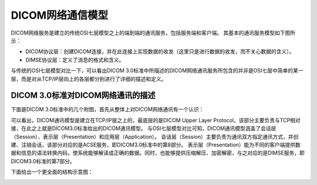 DICOM网络通信模型
=================

DICOM网络服务是建立的传统OSI七层模型之上的端到端的通讯服务，包括服务端和客户端。
其基本的通讯服务模型如下图所示：

.. image:: images/communication_model_1.jpeg

* DICOM协议层：创建DICOM连接，并在此连接上实现数据的收发（这里只是进行数据的收发，而不关心数据的含义）。
* DIMSE协议层：定义了消息的格式和含义。

.. image:: images/communication_model_2.jpeg

与传统的OSI七层模型对比一下，可以看出DICOM 3.0标准中所描述的DICOM网络通讯服务所包含的并非是OSI七层中简单的某一层，而是对从TCP/IP层向上的各层都分别进行了详细的描述和定义。


DICOM 3.0标准对DICOM网络通讯的描述
----------------------------------

下面是DICOM 3.0标准中的几个附图，首先从整体上对DICOM网络通讯有一个认识：

.. image:: images/communication_model_3.jpeg 
.. image:: images/communication_model_4.jpeg

可以看出，DICOM通讯模型是建立在TCP/IP层之上的，最底层的是DICOM Upper Layer Protocol，该部分主要负责与TCP相对接，在此之上就是DICOM3.0标准给出的DICOM通讯模型。
与OSI七层模型对比可知，DICOM通讯模型涵盖了会话层（Session）、表示层（Presentation）和应用层（Application）。
会话层（Session）主要负责为通讯双方指定通讯方式，并创建、注销会话，该部分对应的是ACSE服务，即DICOM3.0标准中的第8部分。
表示层（Presentation）能为不同的客户端提供数据和信息的语法转换内码，使系统能够解读成正确的数据。同时，也能够提供压缩解压、加密解密，与之对应的是DIMSE服务，即DICOM3.0标准的第7部分。

下面给出一个更全面的结构示意图：

.. image:: images/communication_model_5.jpeg
